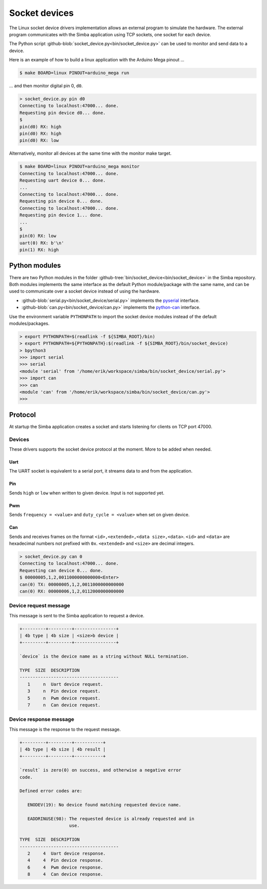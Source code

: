 Socket devices
==============

The Linux socket device drivers implementation allows an external
program to simulate the hardware. The external program communicates
with the Simba application using TCP sockets, one socket for each
device.

The Python script
:github-blob:`socket_device.py<bin/socket_device.py>` can be used to
monitor and send data to a device.

Here is an example of how to build a linux application with the
Arduino Mega pinout ...

.. code-block:: text

   $ make BOARD=linux PINOUT=arduino_mega run

... and then monitor digital pin 0, ``d0``.

.. code-block:: text

   > socket_device.py pin d0
   Connecting to localhost:47000... done.
   Requesting pin device d0... done.
   $
   pin(d0) RX: high
   pin(d0) RX: high
   pin(d0) RX: low

Alternatively, monitor all devices at the same time with the monitor
make target.

.. code-block:: text

   $ make BOARD=linux PINOUT=arduino_mega monitor
   Connecting to localhost:47000... done.
   Requesting uart device 0... done.
   ...
   Connecting to localhost:47000... done.
   Requesting pin device 0... done.
   Connecting to localhost:47000... done.
   Requesting pin device 1... done.
   ...
   $
   pin(0) RX: low
   uart(0) RX: b'\n'
   pin(1) RX: high

Python modules
--------------

There are two Python modules in the folder
:github-tree:`bin/socket_device<bin/socket_device>` in the Simba
repository. Both modules implements the same interface as the default
Python module/package with the same name, and can be used to
communicate over a socket device instead of using the hardware.

- :github-blob:`serial.py<bin/socket_device/serial.py>` implements the
  `pyserial`_ interface.

- :github-blob:`can.py<bin/socket_device/can.py>` implements the
  `python-can`_ interface.

Use the environment variable ``PYTHONPATH`` to import the socket
device modules instead of the default modules/packages.

.. code-block:: text

   > export PYTHONPATH=$(readlink -f ${SIMBA_ROOT}/bin)
   > export PYTHONPATH=${PYTHONPATH}:$(readlink -f ${SIMBA_ROOT}/bin/socket_device)
   > bpython3
   >>> import serial
   >>> serial
   <module 'serial' from '/home/erik/workspace/simba/bin/socket_device/serial.py'>
   >>> import can
   >>> can
   <module 'can' from '/home/erik/workspace/simba/bin/socket_device/can.py'>
   >>>

Protocol
--------

At startup the Simba application creates a socket and starts listening
for clients on TCP port 47000.

Devices
~~~~~~~

These drivers supports the socket device protocol at the moment. More
to be added when needed.

Uart
^^^^

The UART socket is equivalent to a serial port, it streams data to and
from the application.

Pin
^^^

Sends ``high`` or ``low`` when written to given device. Input is not
supported yet.

Pwm
^^^

Sends ``frequency = <value>`` and ``duty_cycle = <value>`` when set on
given device.

Can
^^^

Sends and receives frames on the format ``<id>,<extended>,<data
size>,<data>``. ``<id>`` and ``<data>`` are hexadecimal numbers not
prefixed with ``0x``. ``<extended>`` and ``<size>`` are decimal
integers.

.. code-block:: text

   > socket_device.py can 0
   Connecting to localhost:47000... done.
   Requesting can device 0... done.
   $ 00000005,1,2,0011000000000000<Enter>
   can(0) TX: 00000005,1,2,0011000000000000
   can(0) RX: 00000006,1,2,0112000000000000

Device request message
~~~~~~~~~~~~~~~~~~~~~~

This message is sent to the Simba application to request a device.

.. code-block:: text

   +---------+---------+----------------+
   | 4b type | 4b size | <size>b device |
   +---------+---------+----------------+

   `device` is the device name as a string without NULL termination.

   TYPE  SIZE  DESCRIPTION
   --------------------------------------
      1     n  Uart device request.
      3     n  Pin device request.
      5     n  Pwm device request.
      7     n  Can device request.

Device response message
~~~~~~~~~~~~~~~~~~~~~~~

This message is the response to the request message.

.. code-block:: text

   +---------+---------+-----------+
   | 4b type | 4b size | 4b result |
   +---------+---------+-----------+

   `result` is zero(0) on success, and otherwise a negative error
   code.

   Defined error codes are:

      ENODEV(19): No device found matching requested device name.

      EADDRINUSE(98): The requested device is already requested and in
                      use.

   TYPE  SIZE  DESCRIPTION
   --------------------------------------
      2     4  Uart device response.
      4     4  Pin device response.
      6     4  Pwm device response.
      8     4  Can device response.

.. _pyserial: https://pythonhosted.org/pyserial

.. _python-can: https://python-can.readthedocs.io
